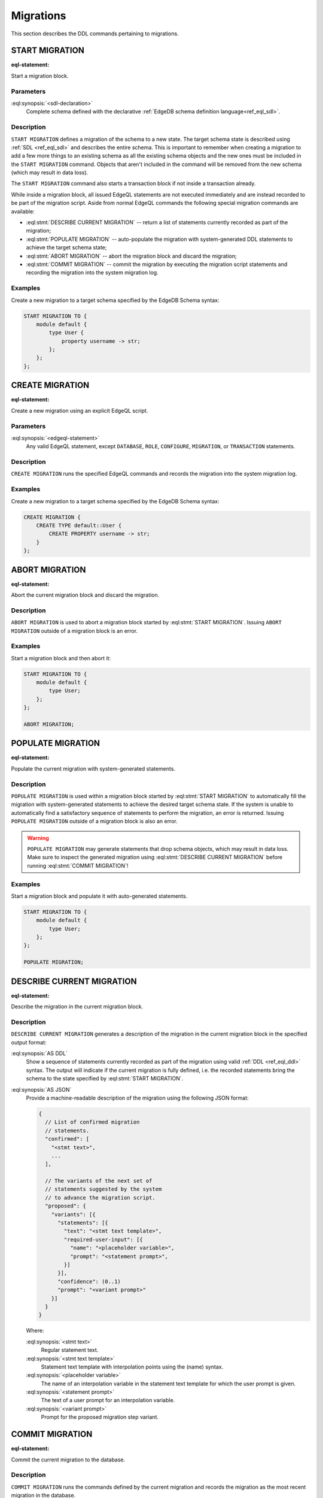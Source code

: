 .. _ref_eql_ddl_migrations:

==========
Migrations
==========

This section describes the DDL commands pertaining to migrations.


START MIGRATION
===============

:eql-statement:

Start a migration block.

.. eql:synopsis::

    START MIGRATION TO "{"
        <sdl-declaration> ;
        [ ... ]
    "}" ;

Parameters
----------

:eql:synopsis:`<sdl-declaration>`
    Complete schema defined with the declarative :ref:`EdgeDB schema
    definition language<ref_eql_sdl>`.

Description
-----------

``START MIGRATION`` defines a migration of the schema to a new state. The
target schema state is described using :ref:`SDL <ref_eql_sdl>` and describes
the entire schema. This is important to remember when creating a migration to
add a few more things to an existing schema as all the existing schema
objects and the new ones must be included in the ``START MIGRATION`` command.
Objects that aren't included in the command will be removed from the new
schema (which may result in data loss).

The ``START MIGRATION`` command also starts a transaction block if not inside
a transaction already.

While inside a migration block, all issued EdgeQL statements are not executed
immediately and are instead recorded to be part of the migration script.  Aside
from normal EdgeQL commands the following special migration commands are
available:

* :eql:stmt:`DESCRIBE CURRENT MIGRATION` -- return a list of statements
  currently recorded as part of the migration;

* :eql:stmt:`POPULATE MIGRATION` -- auto-populate the migration with
  system-generated DDL statements to achieve the target schema state;

* :eql:stmt:`ABORT MIGRATION` -- abort the migration block and discard the
  migration;

* :eql:stmt:`COMMIT MIGRATION` -- commit the migration by executing the
  migration script statements and recording the migration into the system
  migration log.

Examples
--------

Create a new migration to a target schema specified by the EdgeDB Schema
syntax:

.. code-block:: edgeql

    START MIGRATION TO {
        module default {
            type User {
                property username -> str;
            };
        };
    };


CREATE MIGRATION
================

:eql-statement:

Create a new migration using an explicit EdgeQL script.

.. eql:synopsis::

    CREATE MIGRATION "{"
        <edgeql-statement> ;
        [ ... ]
    "}" ;

Parameters
----------

:eql:synopsis:`<edgeql-statement>`
    Any valid EdgeQL statement, except ``DATABASE``, ``ROLE``, ``CONFIGURE``,
    ``MIGRATION``, or ``TRANSACTION`` statements.


Description
-----------

``CREATE MIGRATION`` runs the specified EdgeQL commands and records the
migration into the system migration log.


Examples
--------

Create a new migration to a target schema specified by the EdgeDB Schema
syntax:

.. code-block:: edgeql

    CREATE MIGRATION {
        CREATE TYPE default::User {
            CREATE PROPERTY username -> str;
        }
    };


ABORT MIGRATION
===============

:eql-statement:

Abort the current migration block and discard the migration.

.. eql:synopsis::

    ABORT MIGRATION ;

Description
-----------

``ABORT MIGRATION`` is used to abort a migration block started by
:eql:stmt:`START MIGRATION`.  Issuing ``ABORT MIGRATION`` outside of a
migration block is an error.

Examples
--------

Start a migration block and then abort it:

.. code-block:: edgeql

    START MIGRATION TO {
        module default {
            type User;
        };
    };

    ABORT MIGRATION;


POPULATE MIGRATION
==================

:eql-statement:

Populate the current migration with system-generated statements.

.. eql:synopsis::

    POPULATE MIGRATION ;

Description
-----------

``POPULATE MIGRATION`` is used within a migration block started by
:eql:stmt:`START MIGRATION` to automatically fill the migration with
system-generated statements to achieve the desired target schema state. If
the system is unable to automatically find a satisfactory sequence of
statements to perform the migration, an error is returned. Issuing ``POPULATE
MIGRATION`` outside of a migration block is also an error.

.. warning::

    ``POPULATE MIGRATION`` may generate statements that drop schema objects,
    which may result in data loss.  Make sure to inspect the generated
    migration using :eql:stmt:`DESCRIBE CURRENT MIGRATION` before running
    :eql:stmt:`COMMIT MIGRATION`!

Examples
--------

Start a migration block and populate it with auto-generated statements.

.. code-block:: edgeql

    START MIGRATION TO {
        module default {
            type User;
        };
    };

    POPULATE MIGRATION;


DESCRIBE CURRENT MIGRATION
==========================

:eql-statement:

Describe the migration in the current migration block.

.. eql:synopsis::

    DESCRIBE CURRENT MIGRATION [ AS {DDL | JSON} ];


Description
-----------

``DESCRIBE CURRENT MIGRATION`` generates a description of the migration
in the current migration block in the specified output format:

:eql:synopsis:`AS DDL`
    Show a sequence of statements currently recorded as part of the migration
    using valid :ref:`DDL <ref_eql_ddl>` syntax.  The output will indicate
    if the current migration is fully defined, i.e. the recorded statements
    bring the schema to the state specified by :eql:stmt:`START MIGRATION`.

:eql:synopsis:`AS JSON`
    Provide a machine-readable description of the migration using the following
    JSON format:

    .. code-block::

        {
          // List of confirmed migration
          // statements.
          "confirmed": [
            "<stmt text>",
            ...
          ],

          // The variants of the next set of
          // statements suggested by the system
          // to advance the migration script.
          "proposed": {
            "variants": [{
              "statements": [{
                "text": "<stmt text template>",
                "required-user-input": [{
                  "name": "<placeholder variable>",
                  "prompt": "<statement prompt>",
                }]
              }],
              "confidence": (0..1)
              "prompt": "<variant prompt>"
            }]
          }
        }

    Where:

    :eql:synopsis:`<stmt text>`
        Regular statement text.

    :eql:synopsis:`<stmt text template>`
        Statement text template with interpolation points using the \(name)
        syntax.

    :eql:synopsis:`<placeholder variable>`
        The name of an interpolation variable in the statement text template
        for which the user prompt is given.

    :eql:synopsis:`<statement prompt>`
        The text of a user prompt for an interpolation variable.

    :eql:synopsis:`<variant prompt>`
        Prompt for the proposed migration step variant.



COMMIT MIGRATION
================

:eql-statement:

Commit the current migration to the database.

.. eql:synopsis::

    COMMIT MIGRATION ;


Description
-----------

``COMMIT MIGRATION`` runs the commands defined by the current migration and
records the migration as the most recent migration in the database.

Issuing ``COMMIT MIGRATION`` outside of a migration block initiated
by :eql:stmt:`START MIGRATION` is an error.


Example
-------

Create and execute the current migration:

.. code-block:: edgeql

    COMMIT MIGRATION;
